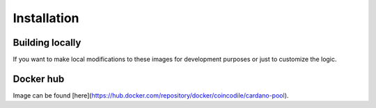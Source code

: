 Installation
===============================================================================


Building locally
-------------------------------------------------------------------------------

If you want to make local modifications to these images for development purposes 
or just to customize the logic.

.. code-block:: bash
   :name: build-src
   :dedent: 4
   :caption: Build docker images from source

   $ git clone https://github.com/coincodile/cardano-node-docker.git
   $ cd cardano-node-docker
   $ make all


Docker hub
-------------------------------------------------------------------------------

Image can be found [here](https://hub.docker.com/repository/docker/coincodile/cardano-pool).


